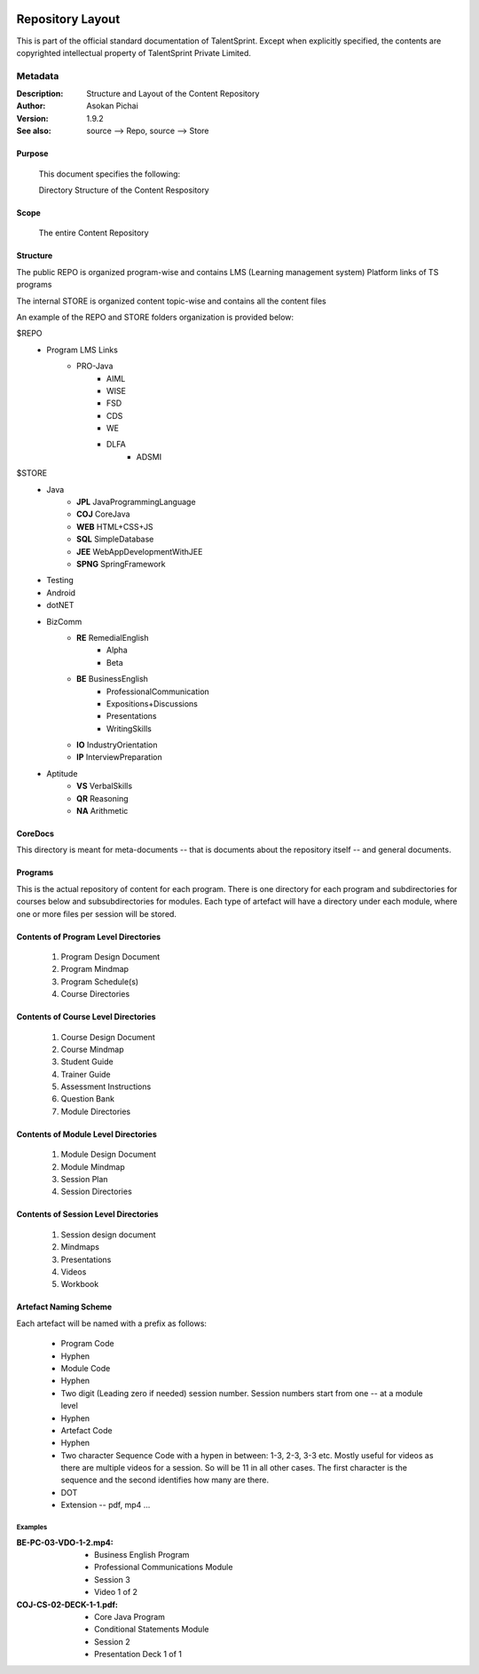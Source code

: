 .. image:: https://cdn.extras.talentsprint.com/CentralRepo/images/TS_updated_logo.png
  :width: 200

=================
Repository Layout
=================
This is part of the official standard documentation of TalentSprint.
Except when explicitly specified, the contents are copyrighted intellectual
property of TalentSprint Private Limited.

Metadata
--------

:Description: Structure and Layout of the Content Repository

:Author: Asokan Pichai

:Version: 1.9.2

:See also: source --> Repo, source --> Store

Purpose
+++++++
    This document specifies the following:
    
    Directory Structure of the Content Respository

Scope
+++++
    The entire Content Repository

Structure
+++++++++

The public REPO is organized program-wise and contains LMS (Learning management system) Platform links of TS programs 

The internal STORE is organized content topic-wise and contains all the content files 

An example of the REPO and STORE folders organization is provided below:

$REPO
   * Program LMS Links
      + PRO-Java
         - AIML
         - WISE
         - FSD
         - CDS
         - WE
         - DLFA
	     - ADSMI
                   
$STORE
   * Java
      + **JPL** JavaProgrammingLanguage
      + **COJ** CoreJava 
      + **WEB** HTML+CSS+JS
      + **SQL** SimpleDatabase
      + **JEE** WebAppDevelopmentWithJEE
      + **SPNG** SpringFramework	
   * Testing
   * Android
   * dotNET
   * BizComm
      + **RE** RemedialEnglish
         - Alpha
         - Beta
      + **BE** BusinessEnglish
         - ProfessionalCommunication
         - Expositions+Discussions
         - Presentations
         - WritingSkills
      + **IO** IndustryOrientation
      + **IP** InterviewPreparation
   * Aptitude
      + **VS** VerbalSkills
      + **QR** Reasoning
      + **NA** Arithmetic

CoreDocs
++++++++
This directory is meant for meta-documents -- that is documents about
the repository itself -- and general documents.

Programs
++++++++
This is the actual repository of content for each program. There is one
directory for each program and subdirectories for courses below and 
subsubdirectories for modules. Each type of artefact will have a directory
under each module, where one or more files per session will be stored.

Contents of Program Level Directories
+++++++++++++++++++++++++++++++++++++
    1. Program Design Document
    #. Program Mindmap
    #. Program Schedule(s)
    #. Course Directories

Contents of Course Level Directories
++++++++++++++++++++++++++++++++++++
    1. Course Design Document
    #. Course Mindmap
    #. Student Guide
    #. Trainer Guide
    #. Assessment Instructions
    #. Question Bank
    #. Module Directories

Contents of Module Level Directories
++++++++++++++++++++++++++++++++++++
    1. Module Design Document
    #. Module Mindmap
    #. Session Plan
    #. Session Directories

Contents of Session Level Directories
+++++++++++++++++++++++++++++++++++++
    1. Session design document
    #. Mindmaps
    #. Presentations
    #. Videos
    #. Workbook

Artefact Naming Scheme
++++++++++++++++++++++
Each artefact will be named with a prefix as follows:

    * Program Code
    * Hyphen
    * Module Code
    * Hyphen
    * Two digit (Leading zero if needed) session number. 
      Session numbers start from one -- at a module level
    * Hyphen
    * Artefact Code
    * Hyphen
    * Two character Sequence Code with a hypen in between: 1-3, 2-3, 3-3 etc. Mostly useful for
      videos as there are multiple videos for a session. So will be
      11 in all other cases. The first character is the sequence and
      the second identifies how many are there.
    * DOT
    * Extension -- pdf, mp4 ...

Examples
^^^^^^^^
:BE-PC-03-VDO-1-2.mp4: 
    * Business English Program
    * Professional Communications Module
    * Session 3
    * Video 1 of 2

:COJ-CS-02-DECK-1-1.pdf:
    * Core Java Program
    * Conditional Statements Module
    * Session 2
    * Presentation Deck 1 of 1
